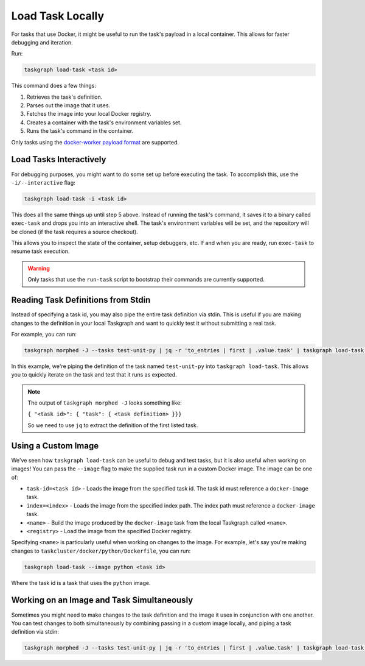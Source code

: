 Load Task Locally
=================

For tasks that use Docker, it might be useful to run the task's payload in a
local container. This allows for faster debugging and iteration.

Run:

.. code-block:: shell

   taskgraph load-task <task id>

This command does a few things:

1. Retrieves the task's definition.
2. Parses out the image that it uses.
3. Fetches the image into your local Docker registry.
4. Creates a container with the task's environment variables set.
5. Runs the task's command in the container.

Only tasks using the `docker-worker payload format`_ are supported.

Load Tasks Interactively
------------------------

For debugging purposes, you might want to do some set up before executing the
task. To accomplish this, use the ``-i/--interactive`` flag:

.. code-block:: shell

   taskgraph load-task -i <task id>

This does all the same things up until step 5 above. Instead of running the
task's command, it saves it to a binary called ``exec-task`` and drops you
into an interactive shell. The task's environment variables will be set, and
the repository will be cloned (if the task requires a source checkout).

This allows you to inspect the state of the container, setup debuggers, etc. If
and when you are ready, run ``exec-task`` to resume task execution.

.. warning::

   Only tasks that use the ``run-task`` script to bootstrap their commands
   are currently supported.


Reading Task Definitions from Stdin
-----------------------------------

Instead of specifying a task id, you may also pipe the entire task definition
via stdin. This is useful if you are making changes to the definition in your
local Taskgraph and want to quickly test it without submitting a real task.

For example, you can run:

.. code-block:: shell

   taskgraph morphed -J --tasks test-unit-py | jq -r 'to_entries | first | .value.task' | taskgraph load-task -

In this example, we're piping the definition of the task named ``test-unit-py``
into ``taskgraph load-task``. This allows you to quickly iterate on the task
and test that it runs as expected.

.. note::

   The output of ``taskgraph morphed -J`` looks something like:

   ``{ "<task id>": { "task": { <task definition> }}}``

   So we need to use ``jq`` to extract the definition of the first listed task.

Using a Custom Image
--------------------

We've seen how ``taskgraph load-task`` can be useful to debug and test tasks,
but it is also useful when working on images! You can pass the ``--image`` flag
to make the supplied task run in a custom Docker image. The image can be one of:

* ``task-id=<task id>`` - Loads the image from the specified task id. The task
  id must reference a ``docker-image`` task.
* ``index=<index>`` - Loads the image from the specified index path. The index
  path must reference a ``docker-image`` task.
* ``<name>`` - Build the image produced by the ``docker-image`` task from the
  local Taskgraph called ``<name>``.
* ``<registry>`` - Load the image from the specified Docker registry.

Specifying ``<name>`` is particularly useful when working on changes to the
image. For example, let's say you're making changes to
``taskcluster/docker/python/Dockerfile``, you can run:

.. code-block:: shell

   taskgraph load-task --image python <task id>

Where the task id is a task that uses the ``python`` image.

Working on an Image and Task Simultaneously
-------------------------------------------

Sometimes you might need to make changes to the task definition and the image
it uses in conjunction with one another. You can test changes to both simultaneously
by combining passing in a custom image locally, and piping a task definition via stdin:

.. code-block:: shell

   taskgraph morphed -J --tasks test-unit-py | jq -r 'to_entries | first | .value.task' | taskgraph load-task --image python -

.. _docker-worker payload format: https://docs.taskcluster.net/docs/reference/workers/docker-worker/payload
